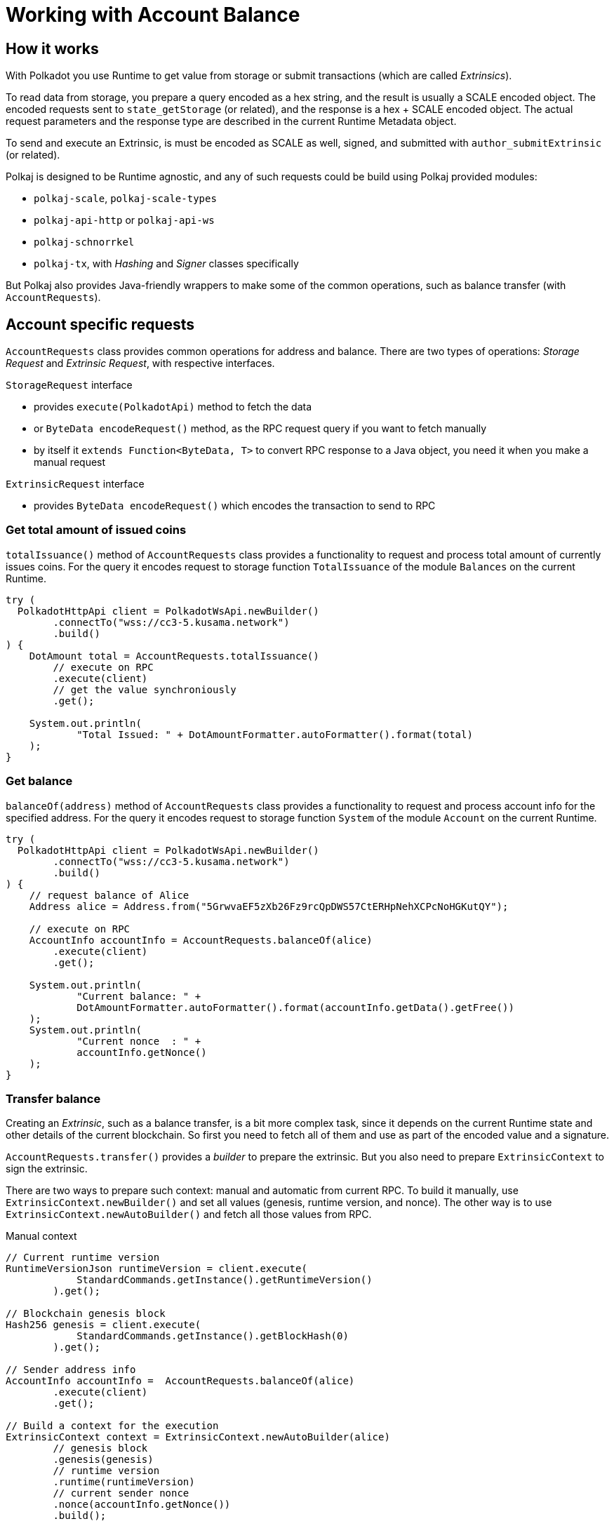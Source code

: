 = Working with Account Balance

== How it works

With Polkadot you use Runtime to get value from storage or submit transactions (which are called _Extrinsics_).

To read data from storage, you prepare a query encoded as a hex string, and the result is usually a SCALE encoded object.
The encoded requests sent to `state_getStorage` (or related), and the response is a hex + SCALE encoded object.
The actual request parameters and the response type are described in the current Runtime Metadata object.

To send and execute an Extrinsic, is must be encoded as SCALE as well, signed, and submitted with `author_submitExtrinsic` (or related).

Polkaj is designed to be Runtime agnostic, and any of such requests could be build using Polkaj provided modules:

 - `polkaj-scale`, `polkaj-scale-types`
 - `polkaj-api-http` or `polkaj-api-ws`
 - `polkaj-schnorrkel`
 - `polkaj-tx`, with _Hashing_ and _Signer_ classes specifically

But Polkaj also provides Java-friendly wrappers to make some of the common operations, such as balance transfer (with `AccountRequests`).

== Account specific requests

`AccountRequests` class provides common operations for address and balance.
There are two types of operations: _Storage Request_ and _Extrinsic Request_, with respective interfaces.

.`StorageRequest` interface
- provides `execute(PolkadotApi)` method to fetch the data
- or `ByteData encodeRequest()` method, as the RPC request query if you want to fetch manually
- by itself it `extends Function<ByteData, T>` to convert RPC response to a Java object, you need it when you make a manual request

.`ExtrinsicRequest` interface
- provides `ByteData encodeRequest()` which encodes the transaction to send to RPC

=== Get total amount of issued coins

`totalIssuance()` method of `AccountRequests` class provides a functionality to request and process total amount of currently issues coins.
For the query it encodes request to storage function `TotalIssuance` of the module `Balances` on the current Runtime.

[source, java]
----
try (
  PolkadotHttpApi client = PolkadotWsApi.newBuilder()
        .connectTo("wss://cc3-5.kusama.network")
        .build()
) {
    DotAmount total = AccountRequests.totalIssuance()
        // execute on RPC
        .execute(client)
        // get the value synchroniously
        .get();

    System.out.println(
            "Total Issued: " + DotAmountFormatter.autoFormatter().format(total)
    );
}
----

=== Get balance

`balanceOf(address)` method of `AccountRequests` class provides a functionality to request and process account info for the specified address.
For the query it encodes request to storage function `System` of the module `Account` on the current Runtime.

[source, java]
----
try (
  PolkadotHttpApi client = PolkadotWsApi.newBuilder()
        .connectTo("wss://cc3-5.kusama.network")
        .build()
) {
    // request balance of Alice
    Address alice = Address.from("5GrwvaEF5zXb26Fz9rcQpDWS57CtERHpNehXCPcNoHGKutQY");

    // execute on RPC
    AccountInfo accountInfo = AccountRequests.balanceOf(alice)
        .execute(client)
        .get();

    System.out.println(
            "Current balance: " +
            DotAmountFormatter.autoFormatter().format(accountInfo.getData().getFree())
    );
    System.out.println(
            "Current nonce  : " +
            accountInfo.getNonce()
    );
}
----

=== Transfer balance

Creating an _Extrinsic_, such as a balance transfer, is a bit more complex task, since it depends on the current Runtime state and other details of the current blockchain.
So first you need to fetch all of them and use as part of the encoded value and a signature.

`AccountRequests.transfer()` provides a _builder_ to prepare the extrinsic.
But you also need to prepare `ExtrinsicContext` to sign the extrinsic.

There are two ways to prepare such context: manual and automatic from current RPC.
To build it manually, use `ExtrinsicContext.newBuilder()` and set all values (genesis, runtime version, and nonce).
The other way is to use `ExtrinsicContext.newAutoBuilder()` and fetch all those values from RPC.

.Manual context
[source, java]
----
// Current runtime version
RuntimeVersionJson runtimeVersion = client.execute(
            StandardCommands.getInstance().getRuntimeVersion()
        ).get();

// Blockchain genesis block
Hash256 genesis = client.execute(
            StandardCommands.getInstance().getBlockHash(0)
        ).get();

// Sender address info
AccountInfo accountInfo =  AccountRequests.balanceOf(alice)
        .execute(client)
        .get();

// Build a context for the execution
ExtrinsicContext context = ExtrinsicContext.newAutoBuilder(alice)
        // genesis block
        .genesis(genesis)
        // runtime version
        .runtime(runtimeVersion)
        // current sender nonce
        .nonce(accountInfo.getNonce())
        .build();
----

.Automatic context
[source, java]
----
ExtrinsicContext context = ExtrinsicContext.newAutoBuilder(alice, client)
        // synchronious
        .get()
        .build();
----

Automatic context builder is easier to use, but with the manual builder you can save few RPC requests when you make multiple transfers.

.Full example
[source, java]
----
try (
  PolkadotHttpApi client = PolkadotWsApi.newBuilder()
        .connectTo("wss://cc3-5.kusama.network")
        .build()
) {
    // Build a context for the execution
    ExtrinsicContext context = ExtrinsicContext.newAutoBuilder(alice, client)
            .get()
            .build();

    // Current runtime meta
    Metadata metadata = client.execute(
                StandardCommands.getInstance().stateMetadata()
            )
            .thenApply(ScaleExtract.fromBytesData(new MetadataReader()))
            .get();

    // And build an actual call to the runtime method
    AccountRequests.Transfer transfer = AccountRequests.transfer()
            // get standard details from metadata (module and method id, etc)
            .runtime(metadata)
            // sender
            .from(alice)
            // recipient
            .to(bob)
            // amount to transfer
            .amount(amount)
            // sign with the context
            .sign(aliceKey, context)
            .build();

    // Finally, submit to the blockchain
     Hash256 txid = client.execute(
                    StandardCommands.getInstance()
                        .authorSubmitExtrinsic(transfer.encodeRequest())
            ).get();
}
----